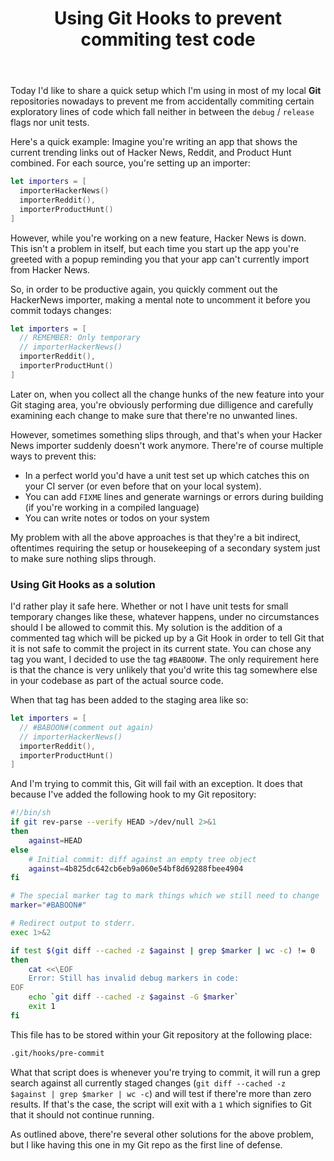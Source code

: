 #+title: Using Git Hooks to prevent commiting test code
#+moved: https://terhech.de/posts/2016-4-4-using-git-hooks-to-prevent-commiting-test-code.html
#+tags: git
#+keywords: git hook commit debug test code
#+summary: A quick hack to prevent you from accidentally commiting test code
#+description: A quick hack to prevent you from accidentally commiting test code
#+OPTIONS: toc:nil

Today I'd like to share a quick setup which I'm using in most of my local *Git* repositories nowadays to prevent me from accidentally commiting certain exploratory lines of code which fall neither in between the =debug= / =release= flags nor unit tests.

Here's a quick example: Imagine you're writing an app that shows the current trending links out of Hacker News, Reddit, and Product Hunt combined. For each source, you're setting up an importer:

#+BEGIN_SRC swift
let importers = [
  importerHackerNews()
  importerReddit(),
  importerProductHunt()
] 
#+END_SRC 

However, while you're working on a new feature, Hacker News is down. This isn't a problem in itself, but each time you start up the app you're greeted with a popup reminding you that your app can't currently import from Hacker News.

So, in order to be productive again, you quickly comment out the HackerNews importer, making a mental note to uncomment it before you commit todays changes:

#+BEGIN_SRC swift
let importers = [
  // REMEMBER: Only temporary
  // importerHackerNews()
  importerReddit(),
  importerProductHunt()
] 
#+END_SRC 

Later on, when you collect all the change hunks of the new feature into your Git staging area, you're obviously performing due dilligence and carefully examining each change to make sure that there're no unwanted lines.

However, sometimes something slips through, and that's when your Hacker News importer suddenly doesn't work anymore. 
There're of course multiple ways to prevent this:

- In a perfect world you'd have a unit test set up which catches this on your CI server (or even before that on your local system).
- You can add =FIXME= lines and generate warnings or errors during building (if you're working in a compiled language)
- You can write notes or todos on your system

My problem with all the above approaches is that they're a bit indirect, oftentimes requiring the setup or housekeeping of a secondary system just to make sure nothing slips through.

*** Using Git Hooks as a solution

I'd rather play it safe here. Whether or not I have unit tests for small temporary changes like these, whatever happens, under no circumstances should I be allowed to commit this. My solution is the addition of a commented tag which will be picked up by a Git Hook in order to tell Git that it is not safe to commit the project in its current state. You can chose any tag you want, I decided to use the tag =#BABOON#=. The only requirement here is that the chance is very unlikely that you'd write this tag somewhere else in your codebase as part of the actual source code.

When that tag has been added to the staging area like so:

#+BEGIN_SRC swift
let importers = [
  // #BABOON#(comment out again)
  // importerHackerNews()
  importerReddit(),
  importerProductHunt()
] 
#+END_SRC 

And I'm trying to commit this, Git will fail with an exception. It does that because I've added the following hook to my Git repository:

#+BEGIN_SRC bash
#!/bin/sh
if git rev-parse --verify HEAD >/dev/null 2>&1
then
	against=HEAD
else
	# Initial commit: diff against an empty tree object
	against=4b825dc642cb6eb9a060e54bf8d69288fbee4904
fi

# The special marker tag to mark things which we still need to change
marker="#BABOON#"

# Redirect output to stderr.
exec 1>&2

if test $(git diff --cached -z $against | grep $marker | wc -c) != 0 
then
    cat <<\EOF
    Error: Still has invalid debug markers in code:
EOF
    echo `git diff --cached -z $against -G $marker`
    exit 1
fi
#+END_SRC

This file has to be stored within your Git repository at the following place:
#+BEGIN_SRC bash
.git/hooks/pre-commit
#+END_SRC

What that script does is whenever you're trying to commit, it will run a grep search against all currently staged changes (=git diff --cached -z $against | grep $marker | wc -c=) and will test if there're more than zero results. If that's the case, the script will exit with a =1= which signifies to Git that it should not continue running.

As outlined above, there're several other solutions for the above problem, but I like having this one in my Git repo as the first line of defense.


